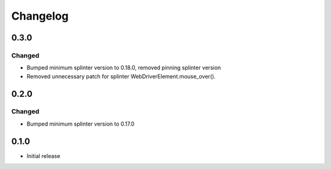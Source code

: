Changelog
=========

0.3.0
-----

Changed
++++++++
- Bumped minimum splinter version to 0.18.0, removed pinning splinter version
- Removed unnecessary patch for splinter WebDriverElement.mouse_over().

0.2.0
-----

Changed
++++++++
- Bumped minimum splinter version to 0.17.0

0.1.0
-----

- Initial release
